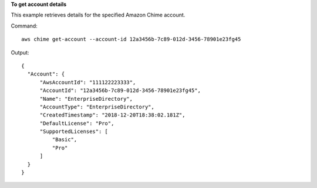 **To get account details**

This example retrieves details for the specified Amazon Chime account.

Command::

  aws chime get-account --account-id 12a3456b-7c89-012d-3456-78901e23fg45

Output::

  {
    "Account": {
        "AwsAccountId": "111122223333",
        "AccountId": "12a3456b-7c89-012d-3456-78901e23fg45",
        "Name": "EnterpriseDirectory",
        "AccountType": "EnterpriseDirectory",
        "CreatedTimestamp": "2018-12-20T18:38:02.181Z",
        "DefaultLicense": "Pro",
        "SupportedLicenses": [
            "Basic",
            "Pro"
        ]
    }
  }
